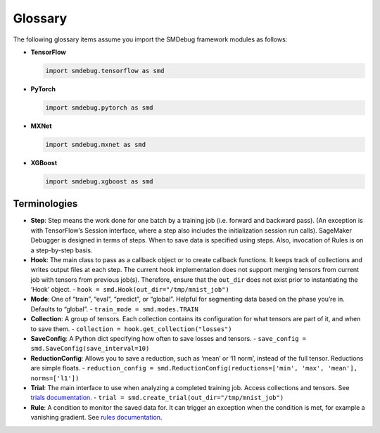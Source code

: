 Glossary
--------

The following glossary items assume you import the SMDebug framework modules as follows:

- **TensorFlow**

  .. code:: python

    import smdebug.tensorflow as smd

- **PyTorch**

  .. code:: python

    import smdebug.pytorch as smd

- **MXNet**

  .. code:: python

    import smdebug.mxnet as smd

- **XGBoost**

  .. code:: python

    import smdebug.xgboost as smd

Terminologies
~~~~~~~~~~~~~

- **Step**: Step means the work done for one batch by a training job
  (i.e. forward and backward pass). (An exception is with TensorFlow’s
  Session interface, where a step also includes the initialization session
  run calls). SageMaker Debugger is designed in terms of steps. When to
  save data is specified using steps. Also, invocation of Rules is
  on a step-by-step basis.

- **Hook**: The main class to pass as a callback object or to create
  callback functions. It keeps track of collections and writes output
  files at each step. The current hook implementation does not support
  merging tensors from current job with tensors from previous job(s).
  Therefore, ensure that the ``out_dir`` does not exist prior to instantiating
  the ‘Hook’ object. - ``hook = smd.Hook(out_dir="/tmp/mnist_job")``

- **Mode**: One of “train”, “eval”, “predict”, or “global”. Helpful for
  segmenting data based on the phase you’re in. Defaults to “global”. -
  ``train_mode = smd.modes.TRAIN``

- **Collection**: A group of tensors. Each collection contains its
  configuration for what tensors are part of it, and when to save them. -
  ``collection = hook.get_collection("losses")``

- **SaveConfig**: A Python dict specifying how often to save losses and
  tensors. - ``save_config = smd.SaveConfig(save_interval=10)``

- **ReductionConfig**: Allows you to save a reduction, such as ‘mean’ or
  ‘l1 norm’, instead of the full tensor. Reductions are simple floats. -
  ``reduction_config = smd.ReductionConfig(reductions=['min', 'max', 'mean'], norms=['l1'])``

- **Trial**: The main interface to use when analyzing a completed training
  job. Access collections and tensors. See `trials
  documentation <analysis.md>`__. -
  ``trial = smd.create_trial(out_dir="/tmp/mnist_job")``

- **Rule**: A condition to monitor the saved data for. It can trigger an
  exception when the condition is met, for example a vanishing gradient.
  See `rules documentation <analysis.md>`__.
